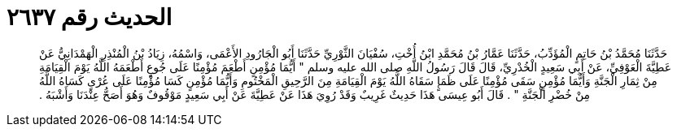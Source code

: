 
= الحديث رقم ٢٦٣٧

[quote.hadith]
حَدَّثَنَا مُحَمَّدُ بْنُ حَاتِمٍ الْمُؤَدِّبُ، حَدَّثَنَا عَمَّارُ بْنُ مُحَمَّدِ ابْنُ أُخْتِ، سُفْيَانَ الثَّوْرِيِّ حَدَّثَنَا أَبُو الْجَارُودِ الأَعْمَى، وَاسْمُهُ، زِيَادُ بْنُ الْمُنْذِرِ الْهَمْدَانِيُّ عَنْ عَطِيَّةَ الْعَوْفِيِّ، عَنْ أَبِي سَعِيدٍ الْخُدْرِيِّ، قَالَ قَالَ رَسُولُ اللَّهِ صلى الله عليه وسلم ‏"‏ أَيُّمَا مُؤْمِنٍ أَطْعَمَ مُؤْمِنًا عَلَى جُوعٍ أَطْعَمَهُ اللَّهُ يَوْمَ الْقِيَامَةِ مِنْ ثِمَارِ الْجَنَّةِ وَأَيُّمَا مُؤْمِنٍ سَقَى مُؤْمِنًا عَلَى ظَمَإٍ سَقَاهُ اللَّهُ يَوْمَ الْقِيَامَةِ مِنَ الرَّحِيقِ الْمَخْتُومِ وَأَيُّمَا مُؤْمِنٍ كَسَا مُؤْمِنًا عَلَى عُرْىٍ كَسَاهُ اللَّهُ مِنْ خُضْرِ الْجَنَّةِ ‏"‏ ‏.‏ قَالَ أَبُو عِيسَى هَذَا حَدِيثٌ غَرِيبٌ وَقَدْ رُوِيَ هَذَا عَنْ عَطِيَّةَ عَنْ أَبِي سَعِيدٍ مَوْقُوفٌ وَهُوَ أَصَحُّ عِنْدَنَا وَأَشْبَهُ ‏.‏